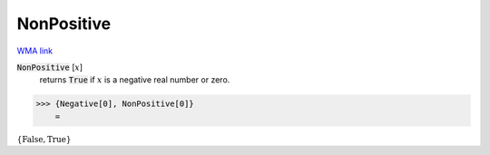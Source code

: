 NonPositive
===========

`WMA link <https://reference.wolfram.com/language/ref/NonPositive.html>`_


:code:`NonPositive` [:math:`x`]
    returns :code:`True`  if :math:`x` is a negative real number or zero.





>>> {Negative[0], NonPositive[0]}
    =

:math:`\left\{\text{False},\text{True}\right\}`


